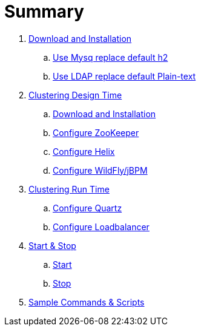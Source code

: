 = Summary

. link:./DOWNLOAD_INSTALL_JBPM.adoc[Download and Installation]
.. link:./SET_UP_MYSQL.adoc[Use Mysq replace default h2]
.. link:./SET_UP_LDAP.adoc[Use LDAP replace default Plain-text]
. link:./SET_UP_DESIGN_TIME.adoc[Clustering Design Time]
.. link:./DOWNLOAD_INSTALL_ZOOKEEPER_HELIX.adoc[Download and Installation]
.. link:./SET_UP_ZOOKEEPER.adoc[Configure ZooKeeper]
.. link:./SET_UP_HELIX.adoc[Configure Helix]
.. link:./SET_UP_WILDFLY.adoc[Configure WildFly/jBPM]
. link:./SET_UP_RUNTIME.adoc[Clustering Run Time]
.. link:./SET_UP_QUARTZ.adoc[Configure Quartz]
.. link:./SET_UP_LOAD_BALANCER.adoc[Configure Loadbalancer]
. link:./START_STOP.adoc[Start & Stop]
.. link:./START.adoc[Start]
.. link:./STOP.adoc[Stop]
. link:./OTHER.adoc[Sample Commands & Scripts]
